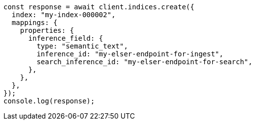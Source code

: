 // This file is autogenerated, DO NOT EDIT
// Use `node scripts/generate-docs-examples.js` to generate the docs examples

[source, js]
----
const response = await client.indices.create({
  index: "my-index-000002",
  mappings: {
    properties: {
      inference_field: {
        type: "semantic_text",
        inference_id: "my-elser-endpoint-for-ingest",
        search_inference_id: "my-elser-endpoint-for-search",
      },
    },
  },
});
console.log(response);
----
